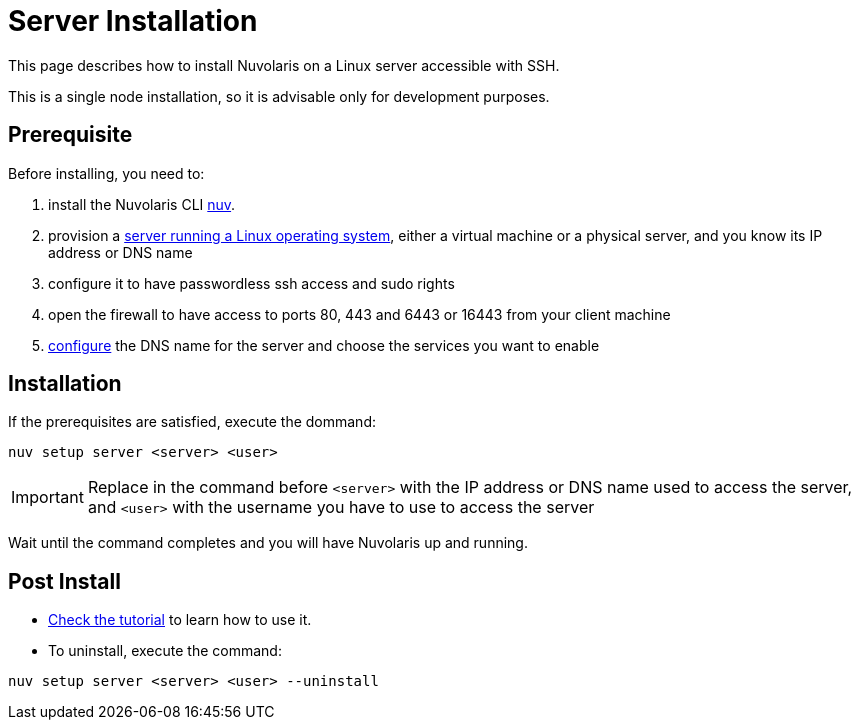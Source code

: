 = Server Installation

This page describes how to install Nuvolaris on a Linux server accessible with SSH.

This is a single node installation, so it is advisable only for development purposes.

== Prerequisite

Before installing, you need to:

. install the Nuvolaris CLI xref:download.adoc[nuv].
. provision a xref:prereq-server.adoc[server running a Linux operating system], either a virtual machine or a physical server, and you know its IP address or DNS name
. configure it to have passwordless ssh access and sudo rights
. open the firewall to have access to ports 80, 443 and 6443 or 16443 from your client machine
. xref:configure.adoc[configure] the DNS name for the server and choose the services you want to enable 

== Installation

If the prerequisites are satisfied, execute the  dommand:

----
nuv setup server <server> <user>
----

[IMPORTANT]
====
Replace in the command before `<server>` with the IP address or DNS name used to access the server, and `<user>` with the username you have to use to access the server
====

Wait until the command completes and you will have Nuvolaris up and running.

== Post Install


* xref:tutorial:index.adoc[Check the tutorial] to learn how to use it.
* To uninstall, execute the command:

----
nuv setup server <server> <user> --uninstall
----
